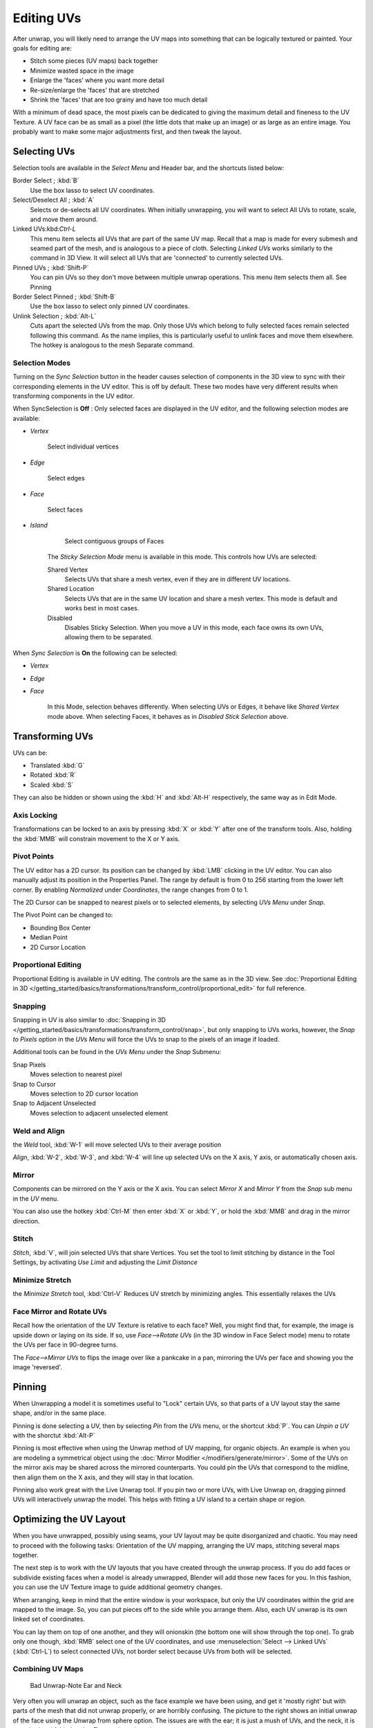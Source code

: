 
..    TODO/Review: {{review
   |im=
   old screenshot
   : Need to update
   }} .


***********
Editing UVs
***********

After unwrap, you will likely need to arrange the UV maps into something that can be logically
textured or painted. Your goals for editing are:


- Stitch some pieces (UV maps) back together
- Minimize wasted space in the image
- Enlarge the 'faces' where you want more detail
- Re-size/enlarge the 'faces' that are stretched
- Shrink the 'faces' that are too grainy and have too much detail

With a minimum of dead space,
the most pixels can be dedicated to giving the maximum detail and fineness to the UV Texture.
A UV face can be as small as a pixel (the little dots that make up an image)
or as large as an entire image. You probably want to make some major adjustments first,
and then tweak the layout.


Selecting UVs
*************

Selection tools are available in the *Select Menu* and Header bar,
and the shortcuts listed below:

Border Select ; :kbd:`B`
   Use the box lasso to select UV coordinates.

Select/Deselect All ; :kbd:`A`
   Selects or de-selects all UV coordinates.
   When initially unwrapping, you will want to select All UVs to rotate, scale, and move them around.

Linked UVs:kbd:`Ctrl-L`
   This menu item selects all UVs that are part of the same UV map.
   Recall that a map is made for every submesh and seamed part of the mesh, and is analogous to a piece of cloth.
   Selecting *Linked UVs* works similarly to the command in 3D View.
   It will select all UVs that are 'connected' to currently selected UVs.

Pinned UVs ; :kbd:`Shift-P`
   You can pin UVs so they don't move between multiple unwrap operations.
   This menu item selects them all. See Pinning

Border Select Pinned ; :kbd:`Shift-B`
   Use the box lasso to select only pinned UV coordinates.

Unlink Selection ; :kbd:`Alt-L`
   Cuts apart the selected UVs from the map.
   Only those UVs which belong to fully selected faces remain selected following this command.
   As the name implies, this is particularly useful to unlink faces and move them elsewhere.
   The hotkey is analogous to the mesh Separate command.


Selection Modes
===============

Turning on the *Sync Selection* button in the header causes selection of components
in the 3D view to sync with their corresponding elements in the UV editor.
This is off by default.
These two modes have very different results when transforming components in the UV editor.

When SyncSelection is **Off** :
Only selected faces are displayed in the UV editor,
and the following selection modes are available:


- *Vertex*

      Select individual vertices

- *Edge*

      Select edges

- *Face*

      Select faces

- *Island*

      Select contiguous groups of Faces

   The *Sticky Selection Mode* menu is available in this mode. This controls how UVs are selected:

   Shared Vertex
      Selects UVs that share a mesh vertex, even if they are in different UV locations.
   Shared Location
      Selects UVs that are in the same UV location and share a mesh vertex.
      This mode is default and works best in most cases.
   Disabled
      Disables Sticky Selection.
      When you move a UV in this mode, each face owns its own UVs, allowing them to be separated.

When *Sync Selection* is **On** the following can be selected:

- *Vertex*
- *Edge*
- *Face*

   In this Mode, selection behaves differently.
   When selecting UVs or Edges, it behave like *Shared Vertex* mode above.
   When selecting Faces, it behaves as in *Disabled Stick Selection* above.


Transforming UVs
****************

UVs can be:

- Translated :kbd:`G`
- Rotated :kbd:`R`
- Scaled :kbd:`S`

They can also be hidden or shown using the :kbd:`H` and :kbd:`Alt-H` respectively,
the same way as in Edit Mode.


Axis Locking
============

Transformations can be locked to an axis by pressing :kbd:`X` or :kbd:`Y` after
one of the transform tools. Also,
holding the :kbd:`MMB` will constrain movement to the X or Y axis.


Pivot Points
============

The UV editor has a 2D cursor.
Its position can be changed by :kbd:`LMB` clicking in the UV editor.
You can also manually adjust its position in the Properties Panel.
The range by default is from 0 to 256 starting from the lower left corner.
By enabling *Normalized* under *Coordinates*,
the range changes from 0 to 1.

The 2D Cursor can be snapped to nearest pixels or to selected elements,
by selecting *UVs Menu* under *Snap*.

The Pivot Point can be changed to:

- Bounding Box Center
- Median Point
- 2D Cursor Location


Proportional Editing
====================

Proportional Editing is available in UV editing. The controls are the same as in the 3D view.
See :doc:`Proportional Editing in 3D </getting_started/basics/transformations/transform_control/proportional_edit>`
for full reference.


Snapping
========

Snapping in UV is also similar to :doc:`Snapping in 3D </getting_started/basics/transformations/transform_control/snap>`,
but only snapping to UVs works, however,
the *Snap to Pixels* option in the *UVs Menu* will force the UVs to snap to the pixels of an image if loaded.

Additional tools can be found in the *UVs Menu* under the *Snap* Submenu:

Snap Pixels
   Moves selection to nearest pixel
Snap to Cursor
   Moves selection to 2D cursor location
Snap to Adjacent Unselected
   Moves selection to adjacent unselected element


Weld and Align
==============

the *Weld* tool, :kbd:`W-1` will move selected UVs to their average position

*Align*, :kbd:`W-2`, :kbd:`W-3`, and :kbd:`W-4`
will line up selected UVs on the X axis, Y axis, or automatically chosen axis.


Mirror
======

Components can be mirrored on the Y axis or the X axis. You can select *Mirror X*
and *Mirror Y* from the *Snap* sub menu in the *UV* menu.

You can also use the hotkey :kbd:`Ctrl-M` then enter :kbd:`X` or :kbd:`Y`,
or hold the :kbd:`MMB` and drag in the mirror direction.


Stitch
======

*Stitch*, :kbd:`V`, will join selected UVs that share Vertices.
You set the tool to limit stitching by distance in the Tool Settings,
by activating *Use Limit* and adjusting the *Limit Distance*


Minimize Stretch
================

the *Minimize Stretch* tool,
:kbd:`Ctrl-V` Reduces UV stretch by minimizing angles. This essentially relaxes the UVs


Face Mirror and Rotate UVs
==========================

Recall how the orientation of the UV Texture is relative to each face? Well,
you might find that, for example, the image is upside down or laying on its side. If so,
use *Face-->Rotate UVs* (in the 3D window in Face Select mode)
menu to rotate the UVs per face in 90-degree turns.

The *Face-->Mirror UVs* to flips the image over like a pankcake in a pan,
mirroring the UVs per face and showing you the image 'reversed'.


Pinning
*******

When Unwrapping a model it is sometimes useful to "Lock" certain UVs,
so that parts of a UV layout stay the same shape, and/or in the same place.

Pinning is done selecting a UV,
then by selecting *Pin* from the *UVs* menu,
or the shortcut :kbd:`P`.
You can *Unpin a UV* with the shorctut :kbd:`Alt-P`

Pinning is most effective when using the Unwrap method of UV mapping, for organic objects.
An example is when you are modeling a symmetrical object using the
:doc:`Mirror Modifier </modifiers/generate/mirror>`.
Some of the UVs on the mirror axis may be shared across the mirrored counterparts.
You could pin the UVs that correspond to the midline, then align them on the X axis,
and they will stay in that location.

Pinning also work great with the Live Unwrap tool. If you pin two or more UVs,
with Live Unwrap on, dragging pinned UVs will interactively unwrap the model.
This helps with fitting a UV island to a certain shape or region.


Optimizing the UV Layout
************************

When you have unwrapped, possibly using seams,
your UV layout may be quite disorganized and chaotic.
You may need to proceed with the following tasks: Orientation of the UV mapping,
arranging the UV maps, stitching several maps together.

The next step is to work with the UV layouts that you have created through the unwrap process.
If you do add faces or subdivide existing faces when a model is already unwrapped,
Blender will add those new faces for you. In this fashion,
you can use the UV Texture image to guide additional geometry changes.

When arranging, keep in mind that the entire window is your workspace,
but only the UV coordinates within the grid are mapped to the image. So,
you can put pieces off to the side while you arrange them. Also,
each UV unwrap is its own linked set of coordinates.

You can lay them on top of one another, and they will onionskin
(the bottom one will show through the top one). To grab only one though,
:kbd:`RMB` select one of the UV coordinates,
and use :menuselection:`Select --> Linked UVs` (:kbd:`Ctrl-L`)
to select connected UVs, not border select because UVs from both will be selected.


Combining UV Maps
=================

.. figure:: /images/Manual-UV-Unwrap-Bad.jpg
   :width: 300px

   Bad Unwrap-Note Ear and Neck


Very often you will unwrap an object, such as the face example we have been using,
and get it 'mostly right' but with parts of the mesh that did not unwrap properly,
or are horribly confusing. The picture to the right shows an initial unwrap of the face using
the Unwrap from sphere option. The issues are with the ear; it is just a mush of UVs,
and the neck, it is stretched and folded under. Too much work to clean up.


.. figure:: /images/Manual-UV-Unwrap-Face.jpg
   :width: 300px

   Unwrap Face Only, without Ear or Neck


We can tell that the ear would unwrap nicely with just a straightforward projection from the
side view, and the neck with a tubular unwrap. So,
our general approach will be to unwrap different parts of the object (face, ears, and so on)
using different unwrap calculations,
selecting each calculation according to whatever works best for that piece. So let's begin:
We select only the "face" faces, unwrap them using the *Sphere* calculation, and scale and
rotate them somewhat to fit logically within the image area of the UV/Image Editor window pan.


.. figure:: /images/Manual-UV-Unwrap-Ear.jpg
   :width: 300px

   Unwrap Projection: Ear


Once we're satisfied with the face, it's time to turn our attention to the ear. First,
unselect the faces you were working with. Their
UVs will disappear from the UV/Image Editor, but they are still there, just not shown.
(To verify this,
you can select a few faces in 3D view and it will show up in the UV/Image Editor.)

To work on the ear, in the 3D View, we now select only the "ear" faces.
You can use Vertex Groups to select the ear faces. Selecting sub-meshes is easy too,
since they are not connected to the rest of the mesh.
Simply selecting Linked vertices will select that entire submesh. Basically,
since you are in edit mode, all of the selecting/unselecting features are available to you.

Now re-unwrap the ear using the *Project* calculation from side view,
and scale and rotate them somewhat (discussed in the next section),
and place them off to the side. You can do this repetitively, using different UV calculations;
each re-calculation just puts those UVs for the selected faces somewhere else. Choose the
calculation for each piece that gives you the best fit and most logical layout for subsequent
painting of that piece.


.. figure:: /images/Manual-UV-Unwrap-All.jpg
   :width: 300px

   UV Maps together


When all of the pieces of the mesh have been unwrapped using the various calculations,
you should end up with something that looks like to the Example to the right.
All of the sections of the mesh have been mapped,
and all those maps are laid out in the same UV Texture map. Congratulations! From here,
it is a simple matter of "stitching" (discussed in the next section)
to construct the entire UV Map as a single map.


.. figure:: /images/Manual-UV-Unwrap-Combo.jpg
   :width: 300px

   UV Maps Arranged and Stitched


When you have completed arranging and stitching, you will end up with a consolidated UV Map,
like that shown to the right, arranged such that a single image will cover, or paint,
all of the mesh that needs detailed painting.
All of the detailed instructions on how to do this are contained in the next section.
The point of this paragraph is to show you the ultimate goal.
Note that the mesh shown is Mirrored along the Z axis,
so the right side of the face is virtual; it is an exact copy of the right,
so only one set of UVs actually exist. (If more realism is desired,
the *Mirror* modifier would be applied, resulting in a physical mirror and a complete head.
You could then make both side physically different by editing one side and not the other.
Unwrapping would produce a full set of UVs (for each side)
and painting could thus be different for each side of the face, which is more realistic.)


Average Island Scale
====================

Using the *Average Island Scale* tool, shortcut :kbd:`Ctrl-A`,
will scale each UV island so that they are all approximately the same scale.


Packing Islands
===============

The *Pack Islands* tool, shortcut :kbd:`Ctrl-P`, will uniformly scale,
then individually transform each Island so that they fill up the UV space as much as possible.
This is an important tool for efficiently making use of the texture space.


Constraining to Image Bounds
============================

Turning on *Constrain to Image Bounds* will prevent UVs from being moved outside the
0 to 1 UV range.


.. figure:: /images/Manual-Part-IV-uv_transform_menu.jpg

   UV Transformation Menu.


Iteration and Refinement
========================

At least for common people, we just don't "get it right the first time." It takes building on
an idea and iterating our creative process until we reach that magical milestone called
"Done." In software development, this is called the Spiral Methodology.

Applied to Computer Graphics, we cycle between modeling, texturing, animating,
and then back to making some modifications to mesh, re-UV mapping, tweaking the animation,
adding a bone or two, finding out we need a few more faces, so back to modeling, etc.
We continue going round and round like this until we either run out of time, money,
or patience, or, in some rare cases, are actually happy with our results.


Refining the Layout
*******************

Refinement comes into play when we finally look at our character,
and realize that we need more detail in a particular spot. For example,
areas around the eyes might need crow's feet, or we need to add a logo to the vest.
As you start to edit the image,
you realize that there just aren't enough pixels available to paint the detail that you want.

Your only choice is to expand the size (scale out) that UV face.
Using the minimize stretch or scale commands,
you expand the UV faces around the eyes or chest, allocating more pixels to those areas,
but at the same time taking away pixels (detail) from something else,
like the back of the head. After refining the UV map,
you then edit the image so that it looks right and contains the details you want.


Reusing Textures
================

Another consideration is the need to conserve resources. Each image file is loaded in memory.
If you can re-use the same image on different meshes, it saves memory. So, for example,
you might want to have a generic 'face' painting, and use that on different characters,
but alter the UV map and shape and props (sunglasses) to differentiate.

You might want to have a "faded blue jeans" texture,
and unwrap just the legs of characters to use that image.
It would be good to have a generic skin image, and use that for character's hands, feet, arms,
legs, and neck. When modeling a fantasy sword,
a small image for a piece of the sword blade would suffice,
and you would Reset Unwrap the sword faces to re-use that image down the length of the blade.


